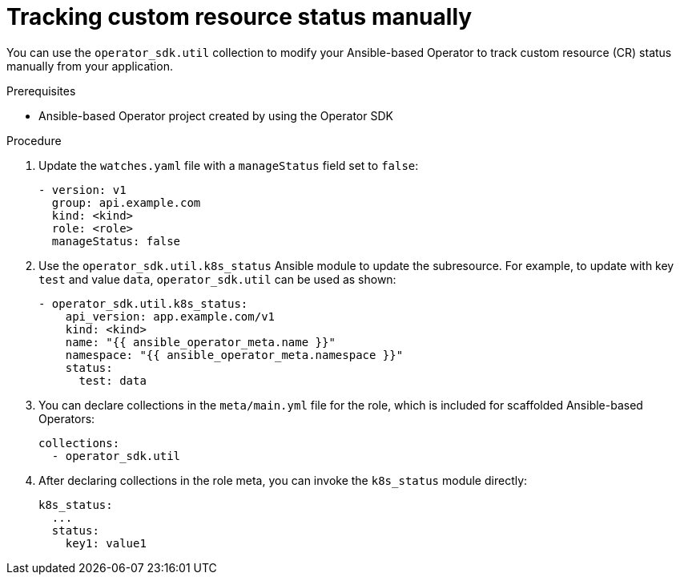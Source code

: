 // Module included in the following assemblies:
//
// * operators/operator_sdk/ansible/osdk-ansible-cr-status.adoc

[id="osdk-ansible-cr-status-manual_{context}"]
= Tracking custom resource status manually

[role="_abstract"]
You can use the `operator_sdk.util` collection to modify your Ansible-based Operator to track custom resource (CR) status manually from your application.

.Prerequisites

* Ansible-based Operator project created by using the Operator SDK

.Procedure

. Update the `watches.yaml` file with a `manageStatus` field set to `false`:
+
[source,yaml]
----
- version: v1
  group: api.example.com
  kind: <kind>
  role: <role>
  manageStatus: false
----

. Use the `operator_sdk.util.k8s_status` Ansible module to update the subresource. For example, to update with key `test` and value `data`, `operator_sdk.util` can be used as shown:
+
[source,yaml]
----
- operator_sdk.util.k8s_status:
    api_version: app.example.com/v1
    kind: <kind>
    name: "{{ ansible_operator_meta.name }}"
    namespace: "{{ ansible_operator_meta.namespace }}"
    status:
      test: data
----

. You can declare collections in the `meta/main.yml` file for the role, which is included for scaffolded Ansible-based Operators:
+
[source,yaml]
----
collections:
  - operator_sdk.util
----

. After declaring collections in the role meta, you can invoke the `k8s_status` module directly:
+
[source,yaml]
----
k8s_status:
  ...
  status:
    key1: value1
----
